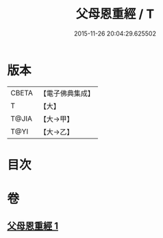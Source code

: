 #+TITLE: 父母恩重經 / T
#+DATE: 2015-11-26 20:04:29.625502
* 版本
 |     CBETA|【電子佛典集成】|
 |         T|【大】     |
 |     T@JIA|【大→甲】   |
 |      T@YI|【大→乙】   |

* 目次
* 卷
** [[file:KR6u0023_001.txt][父母恩重經 1]]
